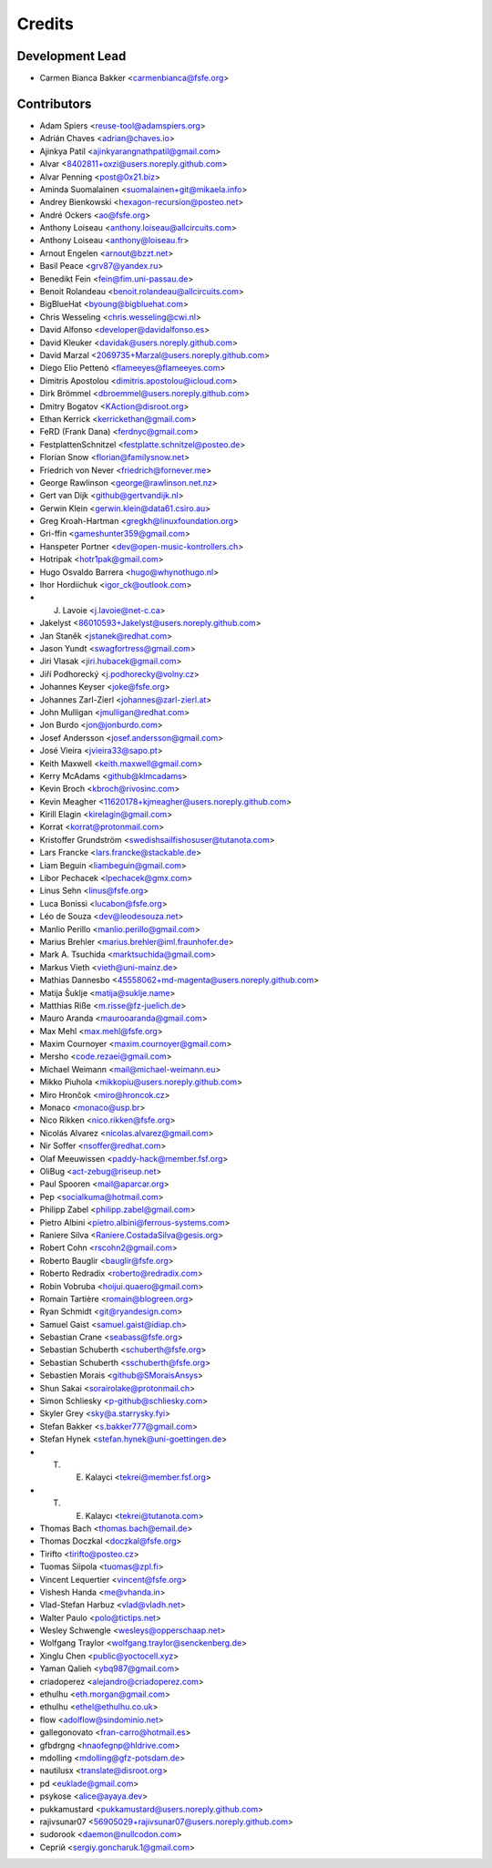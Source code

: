 ..
  SPDX-FileCopyrightText: 2017 Free Software Foundation Europe e.V. <https://fsfe.org>
  SPDX-FileCopyrightText: 2017 Sebastian Schuberth <schuberth@fsfe.org>

  SPDX-License-Identifier: CC-BY-SA-4.0

=======
Credits
=======

Development Lead
----------------

- Carmen Bianca Bakker <carmenbianca@fsfe.org>

Contributors
------------

- Adam Spiers <reuse-tool@adamspiers.org>
- Adrián Chaves <adrian@chaves.io>
- Ajinkya Patil <ajinkyarangnathpatil@gmail.com>
- Alvar <8402811+oxzi@users.noreply.github.com>
- Alvar Penning <post@0x21.biz>
- Aminda Suomalainen <suomalainen+git@mikaela.info>
- Andrey Bienkowski <hexagon-recursion@posteo.net>
- André Ockers <ao@fsfe.org>
- Anthony Loiseau <anthony.loiseau@allcircuits.com>
- Anthony Loiseau <anthony@loiseau.fr>
- Arnout Engelen <arnout@bzzt.net>
- Basil Peace <grv87@yandex.ru>
- Benedikt Fein <fein@fim.uni-passau.de>
- Benoit Rolandeau <benoit.rolandeau@allcircuits.com>
- BigBlueHat <byoung@bigbluehat.com>
- Chris Wesseling <chris.wesseling@cwi.nl>
- David Alfonso <developer@davidalfonso.es>
- David Kleuker <davidak@users.noreply.github.com>
- David Marzal <2069735+Marzal@users.noreply.github.com>
- Diego Elio Pettenò <flameeyes@flameeyes.com>
- Dimitris Apostolou <dimitris.apostolou@icloud.com>
- Dirk Brömmel <dbroemmel@users.noreply.github.com>
- Dmitry Bogatov <KAction@disroot.org>
- Ethan Kerrick <kerrickethan@gmail.com>
- FeRD (Frank Dana) <ferdnyc@gmail.com>
- FestplattenSchnitzel <festplatte.schnitzel@posteo.de>
- Florian Snow <florian@familysnow.net>
- Friedrich von Never <friedrich@fornever.me>
- George Rawlinson <george@rawlinson.net.nz>
- Gert van Dijk <github@gertvandijk.nl>
- Gerwin Klein <gerwin.klein@data61.csiro.au>
- Greg Kroah-Hartman <gregkh@linuxfoundation.org>
- Gri-ffin <gameshunter359@gmail.com>
- Hanspeter Portner <dev@open-music-kontrollers.ch>
- Hotripak <hotr1pak@gmail.com>
- Hugo Osvaldo Barrera <hugo@whynothugo.nl>
- Ihor Hordiichuk <igor_ck@outlook.com>
- J. Lavoie <j.lavoie@net-c.ca>
- Jakelyst <86010593+Jakelyst@users.noreply.github.com>
- Jan Staněk <jstanek@redhat.com>
- Jason Yundt <swagfortress@gmail.com>
- Jiri Vlasak <jiri.hubacek@gmail.com>
- Jiří Podhorecký <j.podhorecky@volny.cz>
- Johannes Keyser <joke@fsfe.org>
- Johannes Zarl-Zierl <johannes@zarl-zierl.at>
- John Mulligan <jmulligan@redhat.com>
- Jon Burdo <jon@jonburdo.com>
- Josef Andersson <josef.andersson@gmail.com>
- José Vieira <jvieira33@sapo.pt>
- Keith Maxwell <keith.maxwell@gmail.com>
- Kerry McAdams <github@klmcadams>
- Kevin Broch <kbroch@rivosinc.com>
- Kevin Meagher <11620178+kjmeagher@users.noreply.github.com>
- Kirill Elagin <kirelagin@gmail.com>
- Korrat <korrat@protonmail.com>
- Kristoffer Grundström <swedishsailfishosuser@tutanota.com>
- Lars Francke <lars.francke@stackable.de>
- Liam Beguin <liambeguin@gmail.com>
- Libor Pechacek <lpechacek@gmx.com>
- Linus Sehn <linus@fsfe.org>
- Luca Bonissi <lucabon@fsfe.org>
- Léo de Souza <dev@leodesouza.net>
- Manlio Perillo <manlio.perillo@gmail.com>
- Marius Brehler <marius.brehler@iml.fraunhofer.de>
- Mark A. Tsuchida <marktsuchida@gmail.com>
- Markus Vieth <vieth@uni-mainz.de>
- Mathias Dannesbo <45558062+md-magenta@users.noreply.github.com>
- Matija Šuklje <matija@suklje.name>
- Matthias Riße <m.risse@fz-juelich.de>
- Mauro Aranda <maurooaranda@gmail.com>
- Max Mehl <max.mehl@fsfe.org>
- Maxim Cournoyer <maxim.cournoyer@gmail.com>
- Mersho <code.rezaei@gmail.com>
- Michael Weimann <mail@michael-weimann.eu>
- Mikko Piuhola <mikkopiu@users.noreply.github.com>
- Miro Hrončok <miro@hroncok.cz>
- Monaco <monaco@usp.br>
- Nico Rikken <nico.rikken@fsfe.org>
- Nicolás Alvarez <nicolas.alvarez@gmail.com>
- Nir Soffer <nsoffer@redhat.com>
- Olaf Meeuwissen <paddy-hack@member.fsf.org>
- OliBug <act-zebug@riseup.net>
- Paul Spooren <mail@aparcar.org>
- Pep <socialkuma@hotmail.com>
- Philipp Zabel <philipp.zabel@gmail.com>
- Pietro Albini <pietro.albini@ferrous-systems.com>
- Raniere Silva <Raniere.CostadaSilva@gesis.org>
- Robert Cohn <rscohn2@gmail.com>
- Roberto Bauglir <bauglir@fsfe.org>
- Roberto Redradix <roberto@redradix.com>
- Robin Vobruba <hoijui.quaero@gmail.com>
- Romain Tartière <romain@blogreen.org>
- Ryan Schmidt <git@ryandesign.com>
- Samuel Gaist <samuel.gaist@idiap.ch>
- Sebastian Crane <seabass@fsfe.org>
- Sebastian Schuberth <schuberth@fsfe.org>
- Sebastian Schuberth <sschuberth@fsfe.org>
- Sebastien Morais <github@SMoraisAnsys>
- Shun Sakai <sorairolake@protonmail.ch>
- Simon Schliesky <p-github@schliesky.com>
- Skyler Grey <sky@a.starrysky.fyi>
- Stefan Bakker <s.bakker777@gmail.com>
- Stefan Hynek <stefan.hynek@uni-goettingen.de>
- T. E. Kalayci <tekrei@member.fsf.org>
- T. E. Kalaycı <tekrei@tutanota.com>
- Thomas Bach <thomas.bach@email.de>
- Thomas Doczkal <doczkal@fsfe.org>
- Tirifto <tirifto@posteo.cz>
- Tuomas Siipola <tuomas@zpl.fi>
- Vincent Lequertier <vincent@fsfe.org>
- Vishesh Handa <me@vhanda.in>
- Vlad-Stefan Harbuz <vlad@vladh.net>
- Walter Paulo <polo@tictips.net>
- Wesley Schwengle <wesleys@opperschaap.net>
- Wolfgang Traylor <wolfgang.traylor@senckenberg.de>
- Xinglu Chen <public@yoctocell.xyz>
- Yaman Qalieh <ybq987@gmail.com>
- criadoperez <alejandro@criadoperez.com>
- ethulhu <eth.morgan@gmail.com>
- ethulhu <ethel@ethulhu.co.uk>
- flow <adolflow@sindominio.net>
- gallegonovato <fran-carro@hotmail.es>
- gfbdrgng <hnaofegnp@hldrive.com>
- mdolling <mdolling@gfz-potsdam.de>
- nautilusx <translate@disroot.org>
- pd <euklade@gmail.com>
- psykose <alice@ayaya.dev>
- pukkamustard <pukkamustard@users.noreply.github.com>
- rajivsunar07 <56905029+rajivsunar07@users.noreply.github.com>
- sudorook <daemon@nullcodon.com>
- Сергій <sergiy.goncharuk.1@gmail.com>
